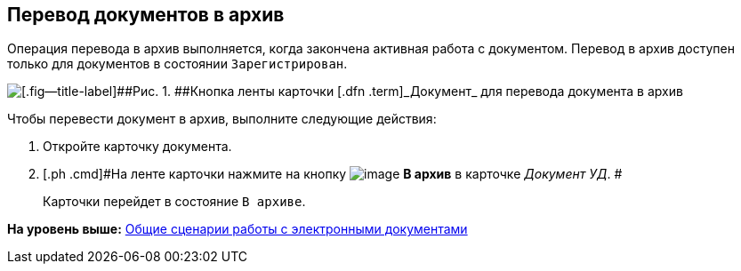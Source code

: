 [[ariaid-title1]]
== Перевод документов в архив

Операция перевода в архив выполняется, когда закончена активная работа с документом. Перевод в архив доступен только для документов в состоянии `Зарегистрирован`.

image::img/Doc_Archiv.png[[.fig--title-label]##Рис. 1. ##Кнопка ленты карточки [.dfn .term]_Документ_ для перевода документа в архив]

Чтобы перевести документ в архив, выполните следующие действия:

[[task_cy4_25x_tj__steps_czx_zly_jp]]
. [.ph .cmd]#Откройте карточку документа.#
. [.ph .cmd]#На ленте карточки нажмите на кнопку image:img/Buttons/ico_archive.png[image] [.ph .uicontrol]*В архив* в карточке [.dfn .term]_Документ УД_. #
+
Карточки перейдет в состояние `В                     архиве`.

*На уровень выше:* xref:../topics/Doc_Work_General.adoc[Общие сценарии работы с электронными документами]
